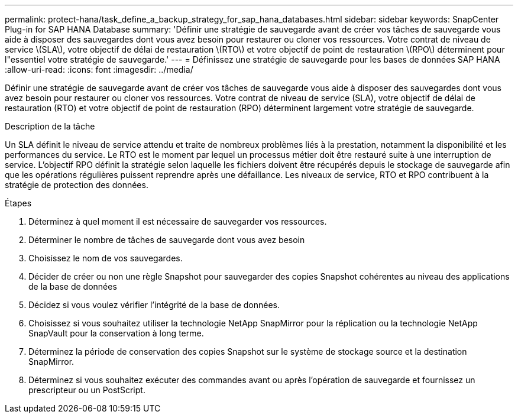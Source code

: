 ---
permalink: protect-hana/task_define_a_backup_strategy_for_sap_hana_databases.html 
sidebar: sidebar 
keywords: SnapCenter Plug-in for SAP HANA Database 
summary: 'Définir une stratégie de sauvegarde avant de créer vos tâches de sauvegarde vous aide à disposer des sauvegardes dont vous avez besoin pour restaurer ou cloner vos ressources. Votre contrat de niveau de service \(SLA\), votre objectif de délai de restauration \(RTO\) et votre objectif de point de restauration \(RPO\) déterminent pour l"essentiel votre stratégie de sauvegarde.' 
---
= Définissez une stratégie de sauvegarde pour les bases de données SAP HANA
:allow-uri-read: 
:icons: font
:imagesdir: ../media/


[role="lead"]
Définir une stratégie de sauvegarde avant de créer vos tâches de sauvegarde vous aide à disposer des sauvegardes dont vous avez besoin pour restaurer ou cloner vos ressources. Votre contrat de niveau de service (SLA), votre objectif de délai de restauration (RTO) et votre objectif de point de restauration (RPO) déterminent largement votre stratégie de sauvegarde.

.Description de la tâche
Un SLA définit le niveau de service attendu et traite de nombreux problèmes liés à la prestation, notamment la disponibilité et les performances du service. Le RTO est le moment par lequel un processus métier doit être restauré suite à une interruption de service. L'objectif RPO définit la stratégie selon laquelle les fichiers doivent être récupérés depuis le stockage de sauvegarde afin que les opérations régulières puissent reprendre après une défaillance. Les niveaux de service, RTO et RPO contribuent à la stratégie de protection des données.

.Étapes
. Déterminez à quel moment il est nécessaire de sauvegarder vos ressources.
. Déterminer le nombre de tâches de sauvegarde dont vous avez besoin
. Choisissez le nom de vos sauvegardes.
. Décider de créer ou non une règle Snapshot pour sauvegarder des copies Snapshot cohérentes au niveau des applications de la base de données
. Décidez si vous voulez vérifier l'intégrité de la base de données.
. Choisissez si vous souhaitez utiliser la technologie NetApp SnapMirror pour la réplication ou la technologie NetApp SnapVault pour la conservation à long terme.
. Déterminez la période de conservation des copies Snapshot sur le système de stockage source et la destination SnapMirror.
. Déterminez si vous souhaitez exécuter des commandes avant ou après l'opération de sauvegarde et fournissez un prescripteur ou un PostScript.


